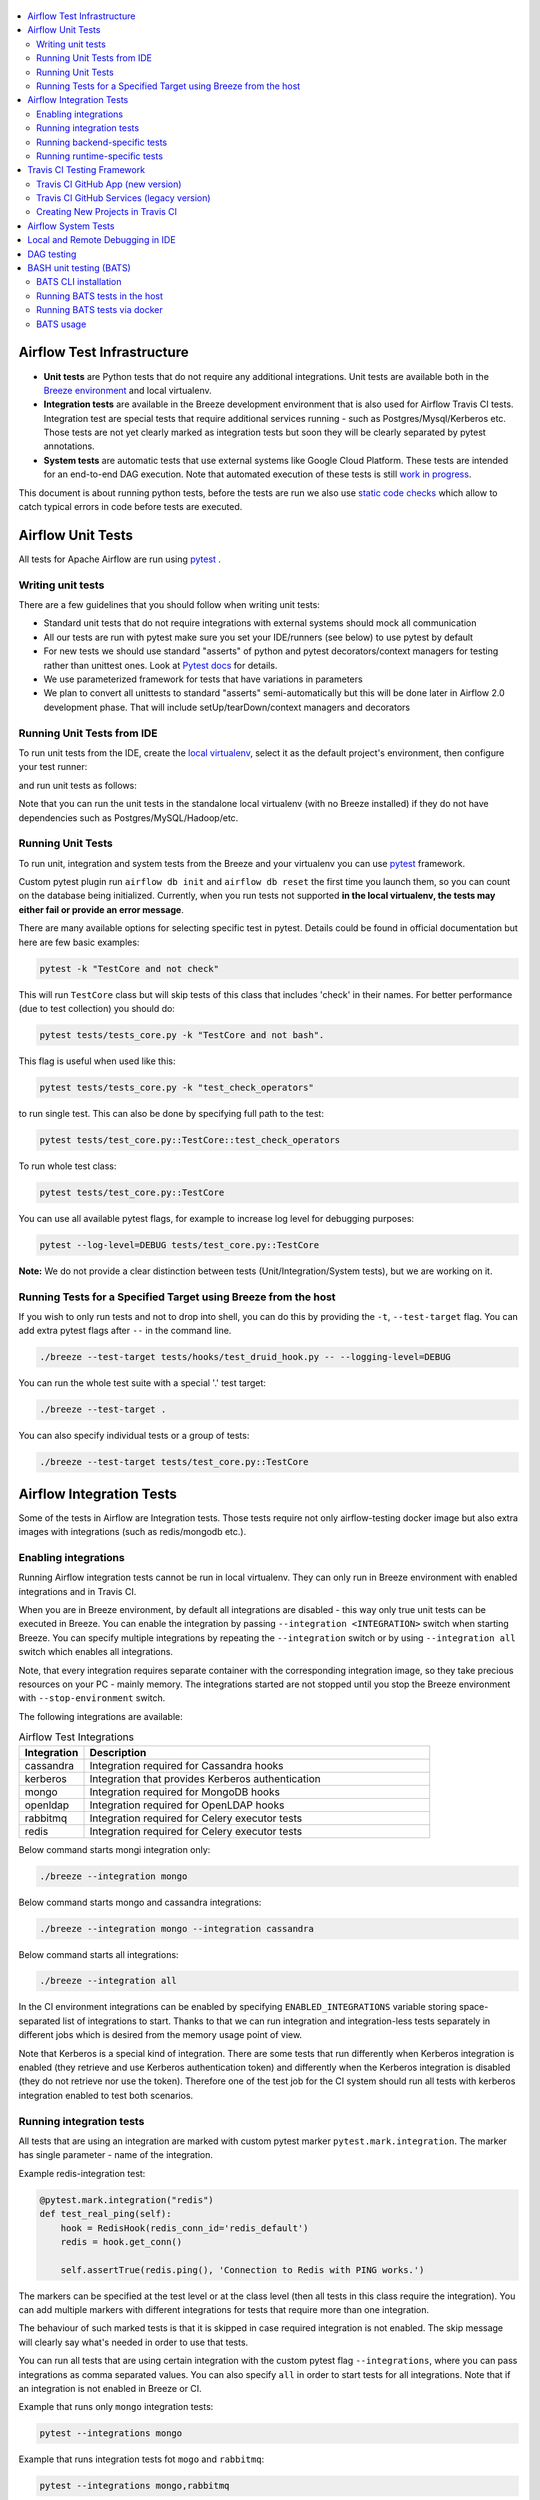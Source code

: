  .. Licensed to the Apache Software Foundation (ASF) under one
    or more contributor license agreements.  See the NOTICE file
    distributed with this work for additional information
    regarding copyright ownership.  The ASF licenses this file
    to you under the Apache License, Version 2.0 (the
    "License"); you may not use this file except in compliance
    with the License.  You may obtain a copy of the License at

 ..   http://www.apache.org/licenses/LICENSE-2.0

 .. Unless required by applicable law or agreed to in writing,
    software distributed under the License is distributed on an
    "AS IS" BASIS, WITHOUT WARRANTIES OR CONDITIONS OF ANY
    KIND, either express or implied.  See the License for the
    specific language governing permissions and limitations
    under the License.

.. contents:: :local:

Airflow Test Infrastructure
===========================

* **Unit tests** are Python tests that do not require any additional integrations.
  Unit tests are available both in the `Breeze environment <BREEZE.rst>`__
  and local virtualenv.

* **Integration tests** are available in the Breeze development environment
  that is also used for Airflow Travis CI tests. Integration test are special tests that require
  additional services running - such as Postgres/Mysql/Kerberos etc. Those tests are not yet
  clearly marked as integration tests but soon they will be clearly separated by pytest annotations.

* **System tests** are automatic tests that use external systems like
  Google Cloud Platform. These tests are intended for an end-to-end DAG execution.
  Note that automated execution of these tests is still
  `work in progress <https://cwiki.apache.org/confluence/display/AIRFLOW/AIP-4+Support+for+System+Tests+for+external+systems#app-switcher>`_.

This document is about running python tests, before the tests are run we also use
`static code checks <STATIC_CODE_CHECKS.rst>`__ which allow to catch typical errors in code
before tests are executed.

Airflow Unit Tests
==================

All tests for Apache Airflow are run using `pytest <http://doc.pytest.org/en/latest/>`_ .

Writing unit tests
------------------

There are a few guidelines that you should follow when writing unit tests:

* Standard unit tests that do not require integrations with external systems should mock all communication
* All our tests are run with pytest make sure you set your IDE/runners (see below) to use pytest by default
* For new tests we should use standard "asserts" of python and pytest decorators/context managers for testing
  rather than unittest ones. Look at `Pytest docs <http://doc.pytest.org/en/latest/assert.html>`_ for details.
* We use parameterized framework for tests that have variations in parameters
* We plan to convert all unittests to standard "asserts" semi-automatically but this will be done later
  in Airflow 2.0 development phase. That will include setUp/tearDown/context managers and decorators

Running Unit Tests from IDE
---------------------------

To run unit tests from the IDE, create the `local virtualenv <LOCAL_VIRTUALENV.rst>`_,
select it as the default project's environment, then configure your test runner:

.. image:: images/configure_test_runner.png
    :align: center
    :alt: Configuring test runner

and run unit tests as follows:

.. image:: images/running_unittests.png
    :align: center
    :alt: Running unit tests

Note that you can run the unit tests in the standalone local virtualenv
(with no Breeze installed) if they do not have dependencies such as
Postgres/MySQL/Hadoop/etc.


Running Unit Tests
--------------------------------
To run unit, integration and system tests from the Breeze and your
virtualenv you can use `pytest <http://doc.pytest.org/en/latest/>`_ framework.

Custom pytest plugin run ``airflow db init`` and ``airflow db reset`` the first
time you launch them, so you can count on the database being initialized. Currently,
when you run tests not supported **in the local virtualenv, the tests may either fail
or provide an error message**.

There are many available options for selecting specific test in pytest. Details could be found
in official documentation but here are few basic examples:

.. code-block:: bash

    pytest -k "TestCore and not check"

This will run ``TestCore`` class but will skip tests of this class that includes 'check' in their names.
For better performance (due to test collection) you should do:

.. code-block:: bash

    pytest tests/tests_core.py -k "TestCore and not bash".

This flag is useful when used like this:

.. code-block:: bash

    pytest tests/tests_core.py -k "test_check_operators"

to run single test. This can also be done by specifying full path to the test:

.. code-block:: bash

    pytest tests/test_core.py::TestCore::test_check_operators

To run whole test class:

.. code-block:: bash

    pytest tests/test_core.py::TestCore

You can use all available pytest flags, for example to increase log level
for debugging purposes:

.. code-block:: bash

    pytest --log-level=DEBUG tests/test_core.py::TestCore

**Note:** We do not provide a clear distinction between tests
(Unit/Integration/System tests), but we are working on it.


Running Tests for a Specified Target using Breeze from the host
---------------------------------------------------------------

If you wish to only run tests and not to drop into shell, you can do this by providing the
``-t``, ``--test-target`` flag. You can add extra pytest flags after ``--`` in the command line.

.. code-block:: bash

     ./breeze --test-target tests/hooks/test_druid_hook.py -- --logging-level=DEBUG

You can run the whole test suite with a special '.' test target:

.. code-block:: bash

    ./breeze --test-target .

You can also specify individual tests or a group of tests:

.. code-block:: bash

    ./breeze --test-target tests/test_core.py::TestCore


Airflow Integration Tests
=========================

Some of the tests in Airflow are Integration tests. Those tests require not only airflow-testing docker
image but also extra images with integrations (such as redis/mongodb etc.).


Enabling integrations
---------------------

Running Airflow integration tests cannot be run in local virtualenv. They can only run in Breeze
environment with enabled integrations and in Travis CI.

When you are in Breeze environment, by default all integrations are disabled - this way only true unit tests
can be executed in Breeze. You can enable the integration by passing ``--integration <INTEGRATION>``
switch when starting Breeze. You can specify multiple integrations by repeating the ``--integration`` switch
or by using ``--integration all`` switch which enables all integrations.

Note, that every integration requires separate container with the corresponding integration image,
so they take precious resources on your PC - mainly memory. The integrations started are not stopped
until you stop the Breeze environment with ``--stop-environment`` switch.

The following integrations are available:

.. list-table:: Airflow Test Integrations
   :widths: 15 80
   :header-rows: 1

   * - Integration
     - Description
   * - cassandra
     - Integration required for Cassandra hooks
   * - kerberos
     - Integration that provides Kerberos authentication
   * - mongo
     - Integration required for MongoDB hooks
   * - openldap
     - Integration required for OpenLDAP hooks
   * - rabbitmq
     - Integration required for Celery executor tests
   * - redis
     - Integration required for Celery executor tests

Below command starts mongi integration only:

.. code-block:: bash

    ./breeze --integration mongo

Below command starts mongo and cassandra integrations:

.. code-block:: bash

    ./breeze --integration mongo --integration cassandra

Below command starts all integrations:

.. code-block:: bash

    ./breeze --integration all

In the CI environment integrations can be enabled by specifying ``ENABLED_INTEGRATIONS`` variable
storing space-separated list of integrations to start. Thanks to that we can run integration and
integration-less tests separately in different jobs which is desired from the memory usage point of view.

Note that Kerberos is a special kind of integration. There are some tests that run differently when
Kerberos integration is enabled (they retrieve and use Kerberos authentication token) and differently when the
Kerberos integration is disabled (they do not retrieve nor use the token). Therefore one of the test job
for the CI system should run all tests with kerberos integration enabled to test both scenarios.

Running integration tests
-------------------------

All tests that are using an integration are marked with custom pytest marker ``pytest.mark.integration``.
The marker has single parameter - name of the integration.

Example redis-integration test:

.. code-block:: python

    @pytest.mark.integration("redis")
    def test_real_ping(self):
        hook = RedisHook(redis_conn_id='redis_default')
        redis = hook.get_conn()

        self.assertTrue(redis.ping(), 'Connection to Redis with PING works.')

The markers can be specified at the test level or at the class level (then all tests in this class
require the integration). You can add multiple markers with different integrations for tests that
require more than one integration.

The behaviour of such marked tests is that it is skipped in case required integration is not enabled.
The skip message will clearly say what's needed in order to use that tests.

You can run all tests that are using certain integration with the custom pytest flag ``--integrations``,
where you can pass integrations as comma separated values. You can also specify ``all`` in order to start
tests for all integrations. Note that if an integration is not enabled in Breeze or CI.

Example that runs only ``mongo`` integration tests:

.. code-block:: bash

    pytest --integrations mongo

Example that runs integration tests fot ``mogo`` and ``rabbitmq``:

.. code-block:: bash

    pytest --integrations mongo,rabbitmq

Example that runs all integration tests:

.. code-block:: bash

    pytest --integrations all

Note that collecting all tests takes quite some time, so if you know where your tests are located you can
speed up test collection significantly by providing the folder where the tests are located.

Here is an example of collection limited only to apache providers directory:

.. code-block:: bash

    pytest --integrations cassandra tests/providers/apache/

Running backend-specific tests
------------------------------

Some tests that are using a specific backend are marked with custom pytest marker ``pytest.mark.backend``.
The marker has single parameter - name of the backend. It correspond with the ``--backend`` switch of
the Breeze environment (one of ``mysql``, ``sqlite``, ``postgres``). Those tests will only run when
the Breeze environment is running with the right backend. You can specify more than one backen
in the marker in case the test should run for all those backends specified.

Example postgres-only test:

.. code-block:: python

    @pytest.mark.backend("postgres")
    def test_copy_expert(self):
        ...


Example postgres,mysql test:

.. code-block:: python

    @pytest.mark.backend("postgres", "mysql")
    def test_celery_executor(self):
        ...


You can use custom ``--backend`` switch in pytest to only run tests specific for that backend.
Here is an example of only running postgres-specific backend tests:

.. code-block:: bash

    pytest --backend postgres


Running runtime-specific tests
------------------------------

Some tests that are using a specific runtime are marked with custom pytest marker ``pytest.mark.runtime``.
The marker has single parameter - name of the runtime. For the moment the only supported runtime is
kubernetes. This runtime is set when you run Breeze with ``--start-kind-cluster`` option).
Those tests will only run when the Breeze environment is running with the right runtime.

@pytest.mark.runtime("kubernetes")
class TestKubernetesExecutor(unittest.TestCase):


You can use custom ``--runtime`` switch in pytest to only run tests specific for that backend.

Here is an example of only running kubernetes-runtime backend tests:

.. code-block:: bash

    pytest --runtime kubernetes

Note! For convenience and faster search all runtime tests are stored in ``tests.runtime`` package. You
can speed up collection of tests in this case by:

.. code-block:: bash

    pytest --runtime kubernetes tests/runtime

Travis CI Testing Framework
===========================

Airflow test suite is based on Travis CI framework as running all of the tests
locally requires significant setup. You can set up Travis CI in your fork of
Airflow by following the
`Travis CI Getting Started guide <https://docs.travis-ci.com/user/getting-started/>`__.

Consider using Travis CI framework if you submit multiple pull requests
and want to speed up your builds.

There are two different options available for running Travis CI, and they are
set up on GitHub as separate components:

-   **Travis CI GitHub App** (new version)
-   **Travis CI GitHub Services** (legacy version)

Travis CI GitHub App (new version)
----------------------------------

1.  Once `installed <https://github.com/apps/travis-ci/installations/new/permissions?target_id=47426163>`__,
    configure the Travis CI GitHub App at
    `Configure Travis CI <https://github.com/settings/installations>`__.

2.  Set repository access to either "All repositories" for convenience, or "Only
    select repositories" and choose ``USERNAME/airflow`` in the drop-down menu.

3.   Access Travis CI for your fork at `<https://travis-ci.com/USERNAME/airflow>`__.

Travis CI GitHub Services (legacy version)
------------------------------------------

**NOTE:** The apache/airflow project is still using the legacy version.

Travis CI GitHub Services version uses an Authorized OAuth App.

1.  Once installed, configure the Travis CI Authorized OAuth App at
    `Travis CI OAuth APP <https://github.com/settings/connections/applications/88c5b97de2dbfc50f3ac>`__.

2.  If you are a GitHub admin, click the **Grant** button next to your
    organization; otherwise, click the **Request** button. For the Travis CI
    Authorized OAuth App, you may have to grant access to the forked
    ``ORGANIZATION/airflow`` repo even though it is public.

3.  Access Travis CI for your fork at
    `<https://travis-ci.org/ORGANIZATION/airflow>`_.

Creating New Projects in Travis CI
----------------------------------

If you need to create a new project in Travis CI, use travis-ci.com for both
private repos and open source.

The travis-ci.org site for open source projects is now legacy and you should not use it.

..
    There is a second Authorized OAuth App available called **Travis CI for Open Source** used
    for the legacy travis-ci.org service. Don't use it for new projects!

More information:

-  `Open Source on travis-ci.com <https://docs.travis-ci.com/user/open-source-on-travis-ci-com/>`__.
-  `Legacy GitHub Services to GitHub Apps Migration Guide <https://docs.travis-ci.com/user/legacy-services-to-github-apps-migration-guide/>`__.
-  `Migrating Multiple Repositories to GitHub Apps Guide <https://docs.travis-ci.com/user/travis-migrate-to-apps-gem-guide/>`__.

Airflow System Tests
====================

The System tests for Airflow are not yet fully implemented. They are Work In Progress of the
`AIP-4 Support for System Tests for external systems <https://cwiki.apache.org/confluence/display/AIRFLOW/AIP-4+Support+for+System+Tests+for+external+systems>`__.
These tests need to communicate with external services/systems that are available
if you have appropriate credentials configured for your tests.
The tests derive from ``tests.system_test_class.SystemTests`` class.

The system tests execute a specified
example DAG file that runs the DAG end-to-end.

An example of such a system test is
``airflow.tests.providers.google.operators.test_natural_language_system.CloudNaturalLanguageExampleDagsTest``.

For now you can execute the system tests and follow messages printed to get them running. Soon more information on
running the tests will be available.


Local and Remote Debugging in IDE
=================================

One of the great benefits of using the local virtualenv and Breeze is an option to run
local debugging in your IDE graphical interface.

When you run example DAGs, even if you run them using unit tests within IDE, they are run in a separate
container. This makes it a little harder to use with IDE built-in debuggers.
Fortunately, IntelliJ/PyCharm provides an effective remote debugging feature (but only in paid versions).
See additional details on
`remote debugging <https://www.jetbrains.com/help/pycharm/remote-debugging-with-product.html>`_.

You can set up your remote debugging session as follows:

.. image:: images/setup_remote_debugging.png
    :align: center
    :alt: Setup remote debugging

Note that on macOS, you have to use a real IP address of your host rather than default
localhost because on macOS the container runs in a virtual machine with a different IP address.

Make sure to configure source code mapping in the remote debugging configuration to map
your local sources to the ``/opt/airflow`` location of the sources within the container:

.. image:: images/source_code_mapping_ide.png
    :align: center
    :alt: Source code mapping

DAG testing
===========

To ease and speed up process of developing DAGs you can use
py:class:`~airflow.executors.debug_executor.DebugExecutor` - a single process executor
for debugging purposes. Using this executor you can run and debug DAGs from your IDE.

**IDE setup steps:**

1. Add ``main`` block at the end of your DAG file to make it runnable.
It will run a backfill job:

.. code-block:: python

  if __name__ == '__main__':
    dag.clear(reset_dag_runs=True)
    dag.run()


2. Setup ``AIRFLOW__CORE__EXECUTOR=DebugExecutor`` in run configuration of your IDE. In
   this step you should also setup all environment variables required by your DAG.

3. Run and debug the DAG file.

Additionally ``DebugExecutor`` can be used in a fail-fast mode that will make
all other running or scheduled tasks fail immediately. To enable this option set
``AIRFLOW__DEBUG__FAIL_FAST=True`` or adjust ``fail_fast`` option in your ``airflow.cfg``.


BASH unit testing (BATS)
========================

We have started to add tests to cover Bash scripts we have in our codeabase.
The tests are placed in ``tests\bats`` folder.
They require BAT CLI to be installed if you want to run them in your
host or via docker image.

BATS CLI installation
---------------------

You can find installation guide as well as information on how to write
the bash tests in [BATS installation](https://github.com/bats-core/bats-core#installation)

Running BATS tests in the host
------------------------------

Running all tests:

```
bats -r tests/bats/
```

Running single test:

```
bats tests/bats/your_test_file.bats
```

Running BATS tests via docker
-----------------------------

Running all tests:

```
docker run -it --workdir /airflow -v $(pwd):/airflow  bats/bats:latest -r /airflow/tests/bats
```

Running single test:

```
docker run -it --workdir /airflow -v $(pwd):/airflow  bats/bats:latest /airflow/tests/bats/your_test_file.bats
```

BATS usage
----------

You can read more about using BATS CLI and writing tests in:
[BATS usage](https://github.com/bats-core/bats-core#usage)
